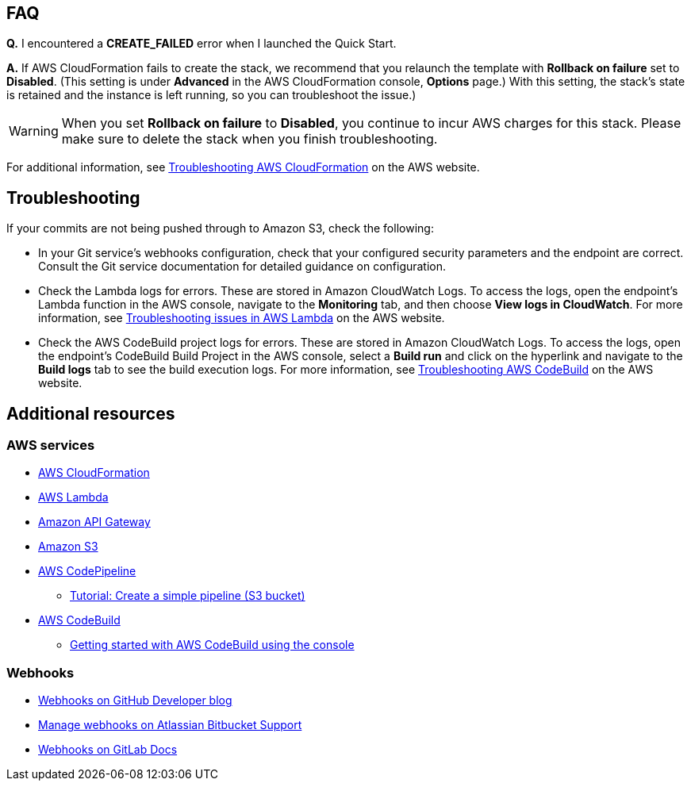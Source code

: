 // Add any tips or answers to anticipated questions. This could include the following troubleshooting information. If you don’t have any other Q&A to add, change “FAQ” to “Troubleshooting.”

== FAQ

*Q.* I encountered a *CREATE_FAILED* error when I launched the Quick Start.

*A.* If AWS CloudFormation fails to create the stack, we recommend that you relaunch the template with *Rollback on failure* set to *Disabled*. (This setting is under *Advanced* in the AWS CloudFormation console, *Options* page.) With this setting, the stack’s state is retained and the instance is left running, so you can troubleshoot the issue.)

WARNING: When you set *Rollback on failure* to *Disabled*, you continue to incur AWS charges for this stack. Please make sure to delete the stack when you finish troubleshooting.

For additional information, see https://docs.aws.amazon.com/AWSCloudFormation/latest/UserGuide/troubleshooting.html[Troubleshooting AWS CloudFormation^] on the AWS website.

== Troubleshooting

If your commits are not being pushed through to Amazon S3, check the following:

* In your Git service’s webhooks configuration, check that your configured security parameters and the endpoint are correct. Consult the Git service documentation for detailed guidance on configuration.
* Check the Lambda logs for errors. These are stored in Amazon CloudWatch Logs. To access the logs, open the endpoint’s Lambda function in the AWS console, navigate to the *Monitoring* tab, and then choose *View logs in CloudWatch*. For more information, see https://docs.aws.amazon.com/lambda/latest/dg/lambda-troubleshooting.html[Troubleshooting issues in AWS Lambda^] on the AWS website.

* Check the AWS CodeBuild project logs for errors. These are stored in Amazon CloudWatch Logs. To access the logs, open the endpoint’s CodeBuild Build Project in the AWS console, select a *Build run* and click on the hyperlink and navigate to the *Build logs* tab to see the build execution logs. For more information, see https://docs.aws.amazon.com/codebuild/latest/userguide/troubleshooting.html[Troubleshooting AWS CodeBuild^] on the AWS website.

== Additional resources

=== AWS services

* https://aws.amazon.com/documentation/cloudformation/[AWS CloudFormation]
* https://aws.amazon.com/documentation/lambda/[AWS Lambda]
* https://aws.amazon.com/documentation/apigateway/[Amazon API Gateway]
* https://aws.amazon.com/documentation/s3/[Amazon S3]
* https://aws.amazon.com/documentation/codepipeline/[AWS CodePipeline]
** http://docs.aws.amazon.com/codepipeline/latest/userguide/tutorials-simple-s3.html[Tutorial: Create a simple pipeline (S3 bucket)]
* https://aws.amazon.com/documentation/codebuild/[AWS CodeBuild]
** http://docs.aws.amazon.com/codebuild/latest/userguide/getting-started.html[Getting started with AWS CodeBuild using the console]

=== Webhooks

* https://developer.github.com/v3/repos/hooks/[Webhooks on GitHub Developer blog]
* https://confluence.atlassian.com/bitbucket/manage-webhooks-735643732.html[Manage webhooks on Atlassian Bitbucket Support]
* https://docs.gitlab.com/ce/user/project/integrations/webhooks.html[Webhooks on GitLab Docs]